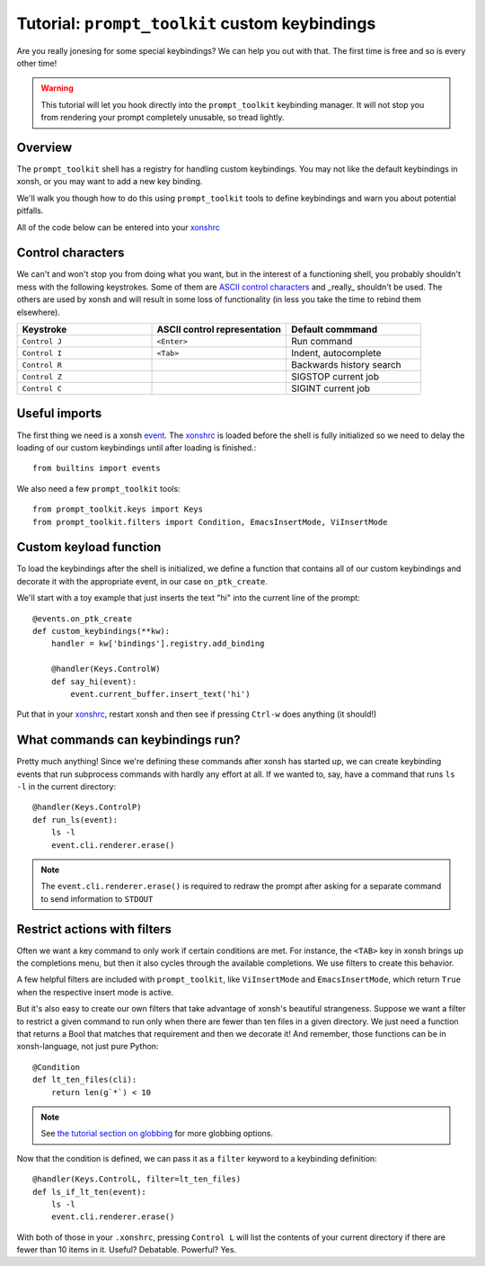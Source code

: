 .. _tutorial_ptk:

***********************************************
Tutorial: ``prompt_toolkit`` custom keybindings
***********************************************

Are you really jonesing for some special keybindings? We can help you out with
that. The first time is free and so is every other time!

.. warning:: This tutorial will let you hook directly into the
             ``prompt_toolkit`` keybinding manager. It will not stop you from
             rendering your prompt completely unusable, so tread lightly.


Overview
========

The ``prompt_toolkit`` shell has a registry for handling custom keybindings. You
may not like the default keybindings in xonsh, or you may want to add a new key
binding.

We'll walk you though how to do this using ``prompt_toolkit`` tools to define
keybindings and warn you about potential pitfalls.

All of the code below can be entered into your `xonshrc <xonshrc.html>`_

Control characters
==================

We can't and won't stop you from doing what you want, but in the interest of a
functioning shell, you probably shouldn't mess with the following keystrokes.
Some of them are `ASCII control characters
<https://en.wikipedia.org/wiki/Control_character#In_ASCII>`_ and _really_
shouldn't be used. The others are used by xonsh and will result in some loss of
functionality (in less you take the time to rebind them elsewhere).

.. list-table::
    :widths: 2 2 2
    :header-rows: 1

    * - Keystroke
      - ASCII control representation
      - Default commmand
    * - ``Control J``
      - ``<Enter>``
      - Run command
    * - ``Control I``
      - ``<Tab>``
      - Indent, autocomplete
    * - ``Control R``
      - 
      - Backwards history search
    * - ``Control Z``
      - 
      - SIGSTOP current job
    * - ``Control C``
      -
      - SIGINT current job


Useful imports
==============

The first thing we need is a xonsh `event <events.html>`_. The `xonshrc
<xonshrc.html>`_ is loaded before the shell is fully initialized so we need to
delay the loading of our custom keybindings until after loading is finished.::

    from builtins import events

We also need a few ``prompt_toolkit`` tools::

    from prompt_toolkit.keys import Keys
    from prompt_toolkit.filters import Condition, EmacsInsertMode, ViInsertMode

Custom keyload function
=======================

To load the keybindings after the shell is initialized, we define a function
that contains all of our custom keybindings and decorate it with the appropriate
event, in our case ``on_ptk_create``.

We'll start with a toy example that just inserts the text "hi" into the current line of the prompt::

    @events.on_ptk_create
    def custom_keybindings(**kw):
        handler = kw['bindings'].registry.add_binding

        @handler(Keys.ControlW)
        def say_hi(event):
            event.current_buffer.insert_text('hi')

Put that in your `xonshrc <xonshrc.html>`_, restart xonsh and then see if
pressing ``Ctrl-w`` does anything (it should!)

What commands can keybindings run?
==================================

Pretty much anything! Since we're defining these commands after xonsh has
started up, we can create keybinding events that run subprocess commands with
hardly any effort at all. If we wanted to, say, have a command that runs ``ls
-l`` in the current directory::

    @handler(Keys.ControlP)
    def run_ls(event):
        ls -l
        event.cli.renderer.erase()


.. note:: The ``event.cli.renderer.erase()`` is required to redraw the prompt
          after asking for a separate command to send information to ``STDOUT``

Restrict actions with filters
=============================

Often we want a key command to only work if certain conditions are met. For
instance, the ``<TAB>`` key in xonsh brings up the completions menu, but then it
also cycles through the available completions. We use filters to create this
behavior.

A few helpful filters are included with ``prompt_toolkit``, like
``ViInsertMode`` and ``EmacsInsertMode``, which return ``True`` when the
respective insert mode is active.

But it's also easy to create our own filters that take advantage of xonsh's
beautiful strangeness. Suppose we want a filter to restrict a given command to
run only when there are fewer than ten files in a given directory. We just need a function that returns a Bool that matches that requirement and then we decorate it! And remember, those functions can be in xonsh-language, not just pure Python::

    @Condition
    def lt_ten_files(cli):
        return len(g`*`) < 10

.. note:: See `the tutorial section on globbing
          <tutorial.html#normal-globbing>`_ for more globbing options.

Now that the condition is defined, we can pass it as a ``filter`` keyword to a keybinding definition::

    @handler(Keys.ControlL, filter=lt_ten_files)
    def ls_if_lt_ten(event):
        ls -l
        event.cli.renderer.erase()

With both of those in your ``.xonshrc``, pressing ``Control L`` will list the
contents of your current directory if there are fewer than 10 items in it.
Useful? Debatable. Powerful? Yes.
